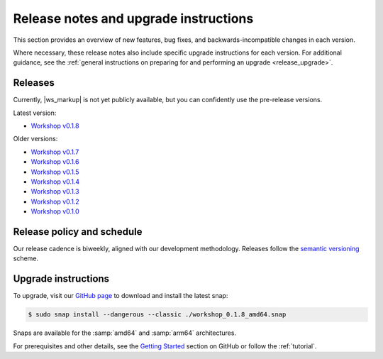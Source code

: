 Release notes and upgrade instructions
======================================

This section provides an overview of new features, bug fixes,
and backwards-incompatible changes in each version.

Where necessary,
these release notes also include specific upgrade instructions for each version.
For additional guidance, see the
:ref:`general instructions on preparing for and performing an upgrade
<release_upgrade>`.


Releases
--------

Currently, |ws_markup| is not yet publicly available,
but you can confidently use the pre-release versions.

Latest version:

- `Workshop v0.1.8 <https://github.com/canonical/workshop/releases/tag/v0.1.8>`_


Older versions:

- `Workshop v0.1.7 <https://github.com/canonical/workshop/releases/tag/v0.1.7>`_
- `Workshop v0.1.6 <https://github.com/canonical/workshop/releases/tag/v0.1.6>`_
- `Workshop v0.1.5 <https://github.com/canonical/workshop/releases/tag/v0.1.5>`_
- `Workshop v0.1.4 <https://github.com/canonical/workshop/releases/tag/v0.1.4>`_
- `Workshop v0.1.3 <https://github.com/canonical/workshop/releases/tag/v0.1.3>`_
- `Workshop v0.1.2 <https://github.com/canonical/workshop/releases/tag/v0.1.2>`_
- `Workshop v0.1.0 <https://github.com/canonical/workshop/releases/tag/v0.1.0>`_


Release policy and schedule
---------------------------

Our release cadence is biweekly, aligned with our development methodology.
Releases follow the `semantic versioning <https://semver.org/>`_ scheme.


.. _release_upgrade:

Upgrade instructions
--------------------

To upgrade, visit our `GitHub page
<https://github.com/canonical/workshop/releases>`_
to download and install the latest snap:

.. code-block:: console

   $ sudo snap install --dangerous --classic ./workshop_0.1.8_amd64.snap

Snaps are available for the :samp:`amd64` and :samp:`arm64` architectures.

For prerequisites and other details, see the `Getting Started
<https://github.com/canonical/workshop?tab=readme-ov-file#getting-started>`_
section on GitHub or follow the :ref:`tutorial`.
